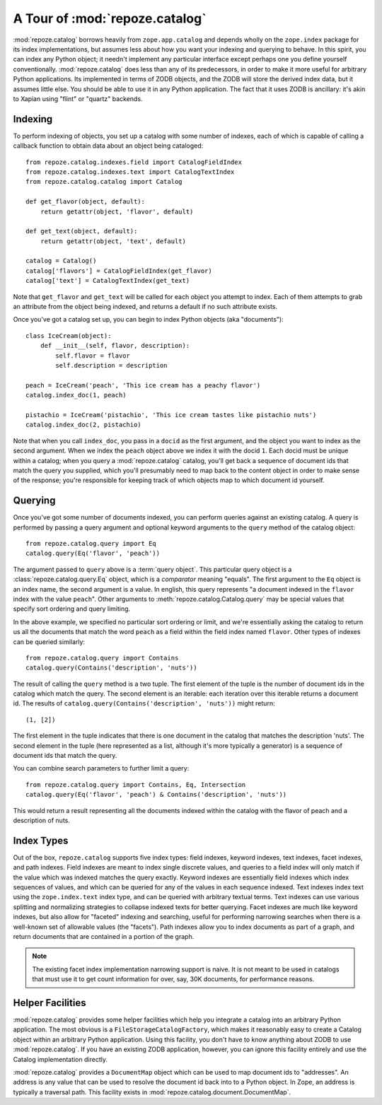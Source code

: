 A Tour of :mod:`repoze.catalog`
===============================

:mod:`repoze.catalog` borrows heavily from ``zope.app.catalog`` and
depends wholly on the ``zope.index`` package for its index
implementations, but assumes less about how you want your indexing and
querying to behave.  In this spirit, you can index any Python object;
it needn't implement any particular interface except perhaps one you
define yourself conventionally.  :mod:`repoze.catalog` does less than
any of its predecessors, in order to make it more useful for arbitrary
Python applications.  Its implemented in terms of ZODB objects, and
the ZODB will store the derived index data, but it assumes little
else.  You should be able to use it in any Python application.  The
fact that it uses ZODB is ancillary: it's akin to Xapian using "flint"
or "quartz" backends.

Indexing
--------

To perform indexing of objects, you set up a catalog with some number
of indexes, each of which is capable of calling a callback function to
obtain data about an object being cataloged::

  from repoze.catalog.indexes.field import CatalogFieldIndex
  from repoze.catalog.indexes.text import CatalogTextIndex
  from repoze.catalog.catalog import Catalog

  def get_flavor(object, default):
      return getattr(object, 'flavor', default)

  def get_text(object, default):
      return getattr(object, 'text', default)

  catalog = Catalog()
  catalog['flavors'] = CatalogFieldIndex(get_flavor)
  catalog['text'] = CatalogTextIndex(get_text)

Note that ``get_flavor`` and ``get_text`` will be called for each
object you attempt to index.  Each of them attempts to grab an
attribute from the object being indexed, and returns a default if no
such attribute exists.

Once you've got a catalog set up, you can begin to index Python
objects (aka "documents")::

  class IceCream(object):
      def __init__(self, flavor, description):
          self.flavor = flavor
          self.description = description

  peach = IceCream('peach', 'This ice cream has a peachy flavor')
  catalog.index_doc(1, peach)

  pistachio = IceCream('pistachio', 'This ice cream tastes like pistachio nuts')
  catalog.index_doc(2, pistachio)

Note that when you call ``index_doc``, you pass in a ``docid`` as the
first argument, and the object you want to index as the second
argument.  When we index the ``peach`` object above we index it with
the docid ``1``.  Each docid must be unique within a catalog; when you
query a :mod:`repoze.catalog` catalog, you'll get back a sequence of
document ids that match the query you supplied, which you'll
presumably need to map back to the content object in order to make
sense of the response; you're responsible for keeping track of which
objects map to which document id yourself.

Querying
--------

Once you've got some number of documents indexed, you can perform queries
against an existing catalog. A query is performed by passing a query argument
and optional keyword arguments to the ``query`` method of the catalog object::

   from repoze.catalog.query import Eq
   catalog.query(Eq('flavor', 'peach'))

The argument passed to ``query`` above is a :term:`query object`.
This particular query object is a :class:`repoze.catalog.query.Eq`
object, which is a *comparator* meaning "equals".  The first argument
to the ``Eq`` object is an index name, the second argument is a value.
In english, this query represents "a document indexed in the
``flavor`` index with the value ``peach``".  Other arguments to
:meth:`repoze.catalog.Catalog.query` may be special values that
specify sort ordering and query limiting.

In the above example, we specified no particular sort ordering or
limit, and we're essentially asking the catalog to return us all the
documents that match the word ``peach`` as a field within the field
index named ``flavor``.  Other types of indexes can be queried
similarly::

   from repoze.catalog.query import Contains
   catalog.query(Contains('description', 'nuts'))

The result of calling the ``query`` method is a two tuple.  The first
element of the tuple is the number of document ids in the catalog
which match the query.  The second element is an iterable: each
iteration over this iterable returns a document id.  The results of
``catalog.query(Contains('description', 'nuts'))`` might return::

  (1, [2])

The first element in the tuple indicates that there is one document in
the catalog that matches the description 'nuts'.  The second element
in the tuple (here represented as a list, although it's more typically
a generator) is a sequence of document ids that match the query.

You can combine search parameters to further limit a query::

   from repoze.catalog.query import Contains, Eq, Intersection
   catalog.query(Eq('flavor', 'peach') & Contains('description', 'nuts'))

This would return a result representing all the documents indexed
within the catalog with the flavor of peach and a description of nuts.

Index Types
-----------

Out of the box, ``repoze.catalog`` supports five index types: field
indexes, keyword indexes, text indexes, facet indexes, and path
indexes.  Field indexes are meant to index single discrete values, and
queries to a field index will only match if the value which was
indexed matches the query exactly.  Keyword indexes are essentially
field indexes which index sequences of values, and which can be
queried for any of the values in each sequence indexed.  Text indexes
index text using the ``zope.index.text`` index type, and can be
queried with arbitrary textual terms.  Text indexes can use various
splitting and normalizing strategies to collapse indexed texts for
better querying.  Facet indexes are much like keyword indexes, but
also allow for "faceted" indexing and searching, useful for performing
narrowing searches when there is a well-known set of allowable values
(the "facets").  Path indexes allow you to index documents as part of
a graph, and return documents that are contained in a portion of the
graph.

.. note:: The existing facet index implementation narrowing support is
   naive.  It is not meant to be used in catalogs that must use it to
   get count information for over, say, 30K documents, for performance
   reasons.

Helper Facilities
-----------------

:mod:`repoze.catalog` provides some helper facilities which help you
integrate a catalog into an arbitrary Python application.  The most
obvious is a ``FileStorageCatalogFactory``, which makes it reasonably
easy to create a Catalog object within an arbitrary Python
application.  Using this facility, you don't have to know anything
about ZODB to use :mod:`repoze.catalog`.  If you have an existing ZODB
application, however, you can ignore this facility entirely and use
the Catalog implementation directly.

:mod:`repoze.catalog` provides a ``DocumentMap`` object which can be
used to map document ids to "addresses".  An address is any value that
can be used to resolve the document id back into to a Python object.
In Zope, an address is typically a traversal path.  This facility
exists in :mod:`repoze.catalog.document.DocumentMap`.



